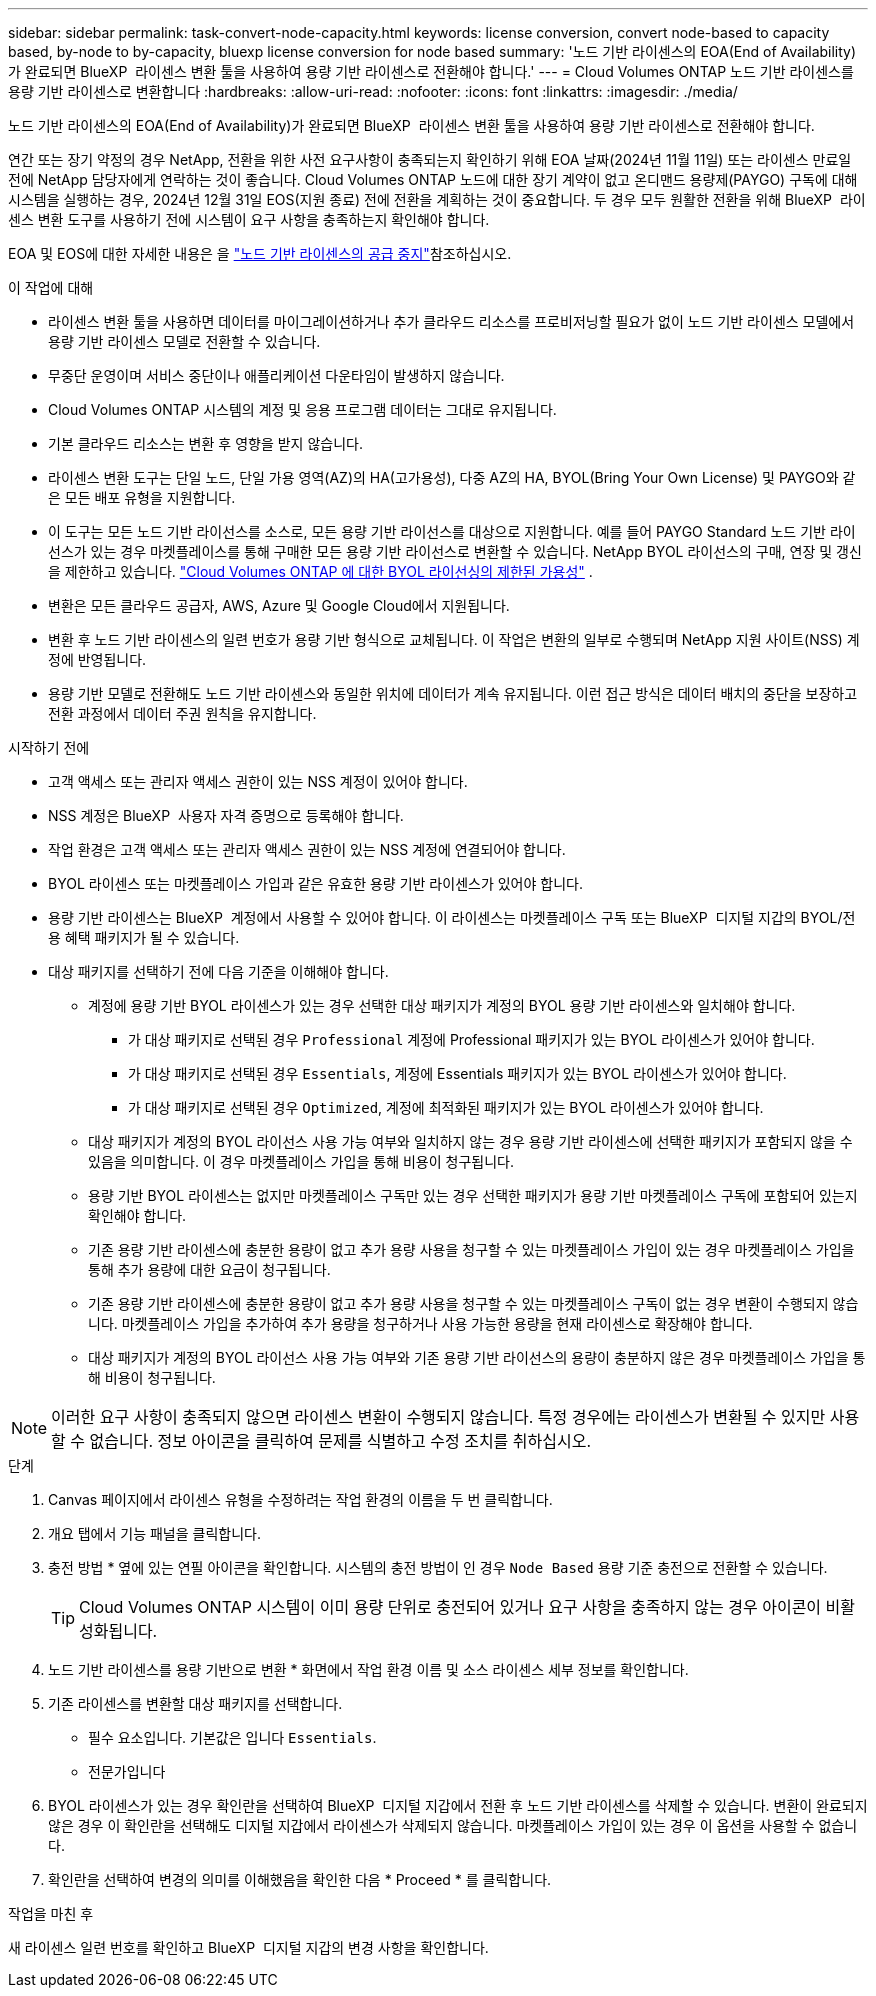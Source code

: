 ---
sidebar: sidebar 
permalink: task-convert-node-capacity.html 
keywords: license conversion, convert node-based to capacity based, by-node to by-capacity, bluexp license conversion for node based 
summary: '노드 기반 라이센스의 EOA(End of Availability)가 완료되면 BlueXP  라이센스 변환 툴을 사용하여 용량 기반 라이센스로 전환해야 합니다.' 
---
= Cloud Volumes ONTAP 노드 기반 라이센스를 용량 기반 라이센스로 변환합니다
:hardbreaks:
:allow-uri-read: 
:nofooter: 
:icons: font
:linkattrs: 
:imagesdir: ./media/


[role="lead"]
노드 기반 라이센스의 EOA(End of Availability)가 완료되면 BlueXP  라이센스 변환 툴을 사용하여 용량 기반 라이센스로 전환해야 합니다.

연간 또는 장기 약정의 경우 NetApp, 전환을 위한 사전 요구사항이 충족되는지 확인하기 위해 EOA 날짜(2024년 11월 11일) 또는 라이센스 만료일 전에 NetApp 담당자에게 연락하는 것이 좋습니다. Cloud Volumes ONTAP 노드에 대한 장기 계약이 없고 온디맨드 용량제(PAYGO) 구독에 대해 시스템을 실행하는 경우, 2024년 12월 31일 EOS(지원 종료) 전에 전환을 계획하는 것이 중요합니다. 두 경우 모두 원활한 전환을 위해 BlueXP  라이센스 변환 도구를 사용하기 전에 시스템이 요구 사항을 충족하는지 확인해야 합니다.

EOA 및 EOS에 대한 자세한 내용은 을 link:concept-licensing.html#end-of-availability-of-node-based-licenses["노드 기반 라이센스의 공급 중지"]참조하십시오.

.이 작업에 대해
* 라이센스 변환 툴을 사용하면 데이터를 마이그레이션하거나 추가 클라우드 리소스를 프로비저닝할 필요가 없이 노드 기반 라이센스 모델에서 용량 기반 라이센스 모델로 전환할 수 있습니다.
* 무중단 운영이며 서비스 중단이나 애플리케이션 다운타임이 발생하지 않습니다.
* Cloud Volumes ONTAP 시스템의 계정 및 응용 프로그램 데이터는 그대로 유지됩니다.
* 기본 클라우드 리소스는 변환 후 영향을 받지 않습니다.
* 라이센스 변환 도구는 단일 노드, 단일 가용 영역(AZ)의 HA(고가용성), 다중 AZ의 HA, BYOL(Bring Your Own License) 및 PAYGO와 같은 모든 배포 유형을 지원합니다.
* 이 도구는 모든 노드 기반 라이선스를 소스로, 모든 용량 기반 라이선스를 대상으로 지원합니다. 예를 들어 PAYGO Standard 노드 기반 라이선스가 있는 경우 마켓플레이스를 통해 구매한 모든 용량 기반 라이선스로 변환할 수 있습니다. NetApp BYOL 라이선스의 구매, 연장 및 갱신을 제한하고 있습니다.  https://docs.netapp.com/us-en/bluexp-cloud-volumes-ontap/whats-new.html#restricted-availability-of-byol-licensing-for-cloud-volumes-ontap["Cloud Volumes ONTAP 에 대한 BYOL 라이선싱의 제한된 가용성"^] .
* 변환은 모든 클라우드 공급자, AWS, Azure 및 Google Cloud에서 지원됩니다.
* 변환 후 노드 기반 라이센스의 일련 번호가 용량 기반 형식으로 교체됩니다. 이 작업은 변환의 일부로 수행되며 NetApp 지원 사이트(NSS) 계정에 반영됩니다.
* 용량 기반 모델로 전환해도 노드 기반 라이센스와 동일한 위치에 데이터가 계속 유지됩니다. 이런 접근 방식은 데이터 배치의 중단을 보장하고 전환 과정에서 데이터 주권 원칙을 유지합니다.


.시작하기 전에
* 고객 액세스 또는 관리자 액세스 권한이 있는 NSS 계정이 있어야 합니다.
* NSS 계정은 BlueXP  사용자 자격 증명으로 등록해야 합니다.
* 작업 환경은 고객 액세스 또는 관리자 액세스 권한이 있는 NSS 계정에 연결되어야 합니다.
* BYOL 라이센스 또는 마켓플레이스 가입과 같은 유효한 용량 기반 라이센스가 있어야 합니다.
* 용량 기반 라이센스는 BlueXP  계정에서 사용할 수 있어야 합니다. 이 라이센스는 마켓플레이스 구독 또는 BlueXP  디지털 지갑의 BYOL/전용 혜택 패키지가 될 수 있습니다.
* 대상 패키지를 선택하기 전에 다음 기준을 이해해야 합니다.
+
** 계정에 용량 기반 BYOL 라이센스가 있는 경우 선택한 대상 패키지가 계정의 BYOL 용량 기반 라이센스와 일치해야 합니다.
+
*** 가 대상 패키지로 선택된 경우 `Professional` 계정에 Professional 패키지가 있는 BYOL 라이센스가 있어야 합니다.
*** 가 대상 패키지로 선택된 경우 `Essentials`, 계정에 Essentials 패키지가 있는 BYOL 라이센스가 있어야 합니다.
*** 가 대상 패키지로 선택된 경우 `Optimized`, 계정에 최적화된 패키지가 있는 BYOL 라이센스가 있어야 합니다.


** 대상 패키지가 계정의 BYOL 라이선스 사용 가능 여부와 일치하지 않는 경우 용량 기반 라이센스에 선택한 패키지가 포함되지 않을 수 있음을 의미합니다. 이 경우 마켓플레이스 가입을 통해 비용이 청구됩니다.
** 용량 기반 BYOL 라이센스는 없지만 마켓플레이스 구독만 있는 경우 선택한 패키지가 용량 기반 마켓플레이스 구독에 포함되어 있는지 확인해야 합니다.
** 기존 용량 기반 라이센스에 충분한 용량이 없고 추가 용량 사용을 청구할 수 있는 마켓플레이스 가입이 있는 경우 마켓플레이스 가입을 통해 추가 용량에 대한 요금이 청구됩니다.
** 기존 용량 기반 라이센스에 충분한 용량이 없고 추가 용량 사용을 청구할 수 있는 마켓플레이스 구독이 없는 경우 변환이 수행되지 않습니다. 마켓플레이스 가입을 추가하여 추가 용량을 청구하거나 사용 가능한 용량을 현재 라이센스로 확장해야 합니다.
** 대상 패키지가 계정의 BYOL 라이선스 사용 가능 여부와 기존 용량 기반 라이선스의 용량이 충분하지 않은 경우 마켓플레이스 가입을 통해 비용이 청구됩니다.





NOTE: 이러한 요구 사항이 충족되지 않으면 라이센스 변환이 수행되지 않습니다. 특정 경우에는 라이센스가 변환될 수 있지만 사용할 수 없습니다. 정보 아이콘을 클릭하여 문제를 식별하고 수정 조치를 취하십시오.

.단계
. Canvas 페이지에서 라이센스 유형을 수정하려는 작업 환경의 이름을 두 번 클릭합니다.
. 개요 탭에서 기능 패널을 클릭합니다.
. 충전 방법 * 옆에 있는 연필 아이콘을 확인합니다. 시스템의 충전 방법이 인 경우 `Node Based` 용량 기준 충전으로 전환할 수 있습니다.
+

TIP: Cloud Volumes ONTAP 시스템이 이미 용량 단위로 충전되어 있거나 요구 사항을 충족하지 않는 경우 아이콘이 비활성화됩니다.

. 노드 기반 라이센스를 용량 기반으로 변환 * 화면에서 작업 환경 이름 및 소스 라이센스 세부 정보를 확인합니다.
. 기존 라이센스를 변환할 대상 패키지를 선택합니다.
+
** 필수 요소입니다. 기본값은 입니다 `Essentials`.
** 전문가입니다




ifdef::azure[]

* 최적화됨(Azure용)


endif::azure[]

ifdef::gcp[]

* 최적화됨(Google Cloud용)


endif::gcp[]

. BYOL 라이센스가 있는 경우 확인란을 선택하여 BlueXP  디지털 지갑에서 전환 후 노드 기반 라이센스를 삭제할 수 있습니다. 변환이 완료되지 않은 경우 이 확인란을 선택해도 디지털 지갑에서 라이센스가 삭제되지 않습니다. 마켓플레이스 가입이 있는 경우 이 옵션을 사용할 수 없습니다.
. 확인란을 선택하여 변경의 의미를 이해했음을 확인한 다음 * Proceed * 를 클릭합니다.


.작업을 마친 후
새 라이센스 일련 번호를 확인하고 BlueXP  디지털 지갑의 변경 사항을 확인합니다.
